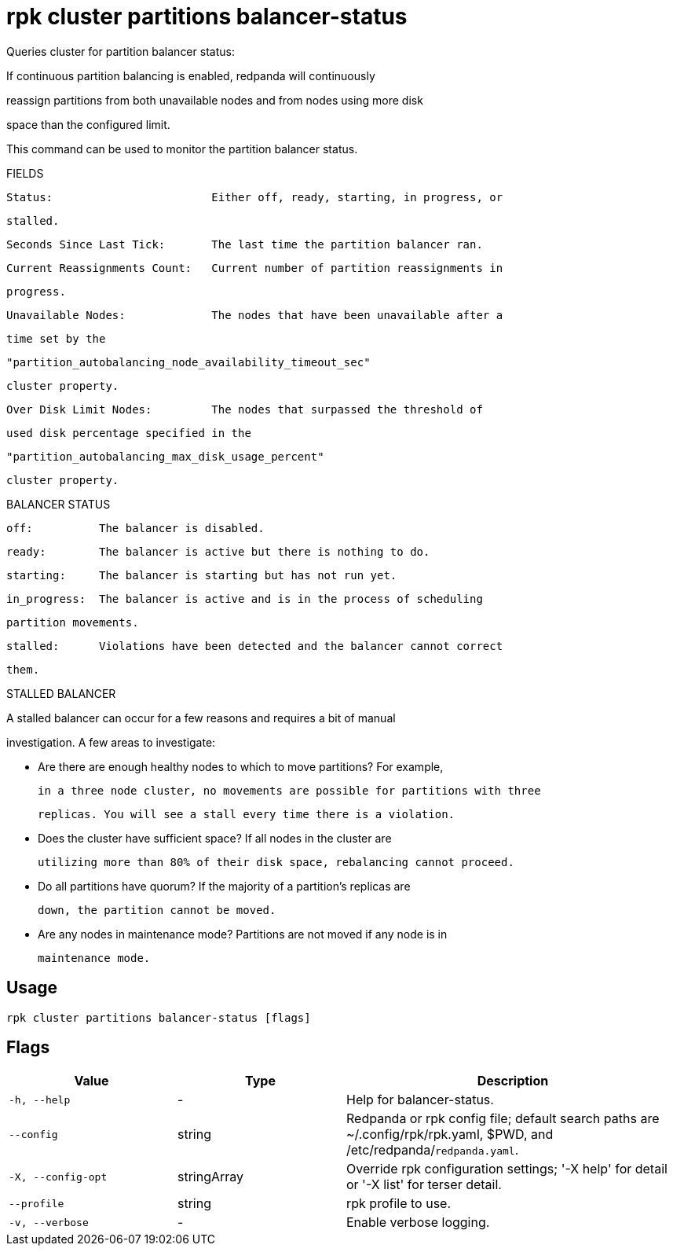 = rpk cluster partitions balancer-status
:description: rpk cluster partitions balancer-status

Queries cluster for partition balancer status:

If continuous partition balancing is enabled, redpanda will continuously
reassign partitions from both unavailable nodes and from nodes using more disk
space than the configured limit.

This command can be used to monitor the partition balancer status.

FIELDS

    Status:                        Either off, ready, starting, in progress, or
                                   stalled.
    Seconds Since Last Tick:       The last time the partition balancer ran.
    Current Reassignments Count:   Current number of partition reassignments in
                                   progress.
    Unavailable Nodes:             The nodes that have been unavailable after a
                                   time set by the
                                   "partition_autobalancing_node_availability_timeout_sec"
                                   cluster property.
    Over Disk Limit Nodes:         The nodes that surpassed the threshold of
                                   used disk percentage specified in the
                                   "partition_autobalancing_max_disk_usage_percent"
                                   cluster property.

BALANCER STATUS

    off:          The balancer is disabled.
    ready:        The balancer is active but there is nothing to do.
    starting:     The balancer is starting but has not run yet.
    in_progress:  The balancer is active and is in the process of scheduling
                  partition movements.
    stalled:      Violations have been detected and the balancer cannot correct
                  them.

STALLED BALANCER

A stalled balancer can occur for a few reasons and requires a bit of manual
investigation. A few areas to investigate:

* Are there are enough healthy nodes to which to move partitions? For example,
  in a three node cluster, no movements are possible for partitions with three
  replicas. You will see a stall every time there is a violation.

* Does the cluster have sufficient space? If all nodes in the cluster are
  utilizing more than 80% of their disk space, rebalancing cannot proceed.

* Do all partitions have quorum? If the majority of a partition's replicas are
  down, the partition cannot be moved.

* Are any nodes in maintenance mode? Partitions are not moved if any node is in
  maintenance mode.

== Usage

[,bash]
----
rpk cluster partitions balancer-status [flags]
----

== Flags

[cols="1m,1a,2a"]
|===
|*Value* |*Type* |*Description*

|-h, --help |- |Help for balancer-status.

|--config |string |Redpanda or rpk config file; default search paths are ~/.config/rpk/rpk.yaml, $PWD, and /etc/redpanda/`redpanda.yaml`.

|-X, --config-opt |stringArray |Override rpk configuration settings; '-X help' for detail or '-X list' for terser detail.

|--profile |string |rpk profile to use.

|-v, --verbose |- |Enable verbose logging.
|===